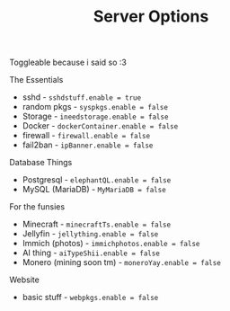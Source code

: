 #+title: Server Options

Toggleable because i said so :3

**** The Essentials
- sshd - ~sshdstuff.enable = true~
- random pkgs - ~syspkgs.enable = false~
- Storage - ~ineedstorage.enable = false~
- Docker - ~dockerContainer.enable = false~
- firewall - ~firewall.enable = false~
- fail2ban - ~ipBanner.enable = false~

**** Database Things
- Postgresql - ~elephantQL.enable = false~
- MySQL (MariaDB) - ~MyMariaDB = false~

**** For the funsies
- Minecraft - ~minecraftTs.enable = false~
- Jellyfin - ~jellything.enable = false~
- Immich (photos) - ~immichphotos.enable = false~
- AI thing - ~aiTypeShii.enable = false~
- Monero (mining soon tm) - ~moneroYay.enable = false~

**** Website
- basic stuff - ~webpkgs.enable = false~
